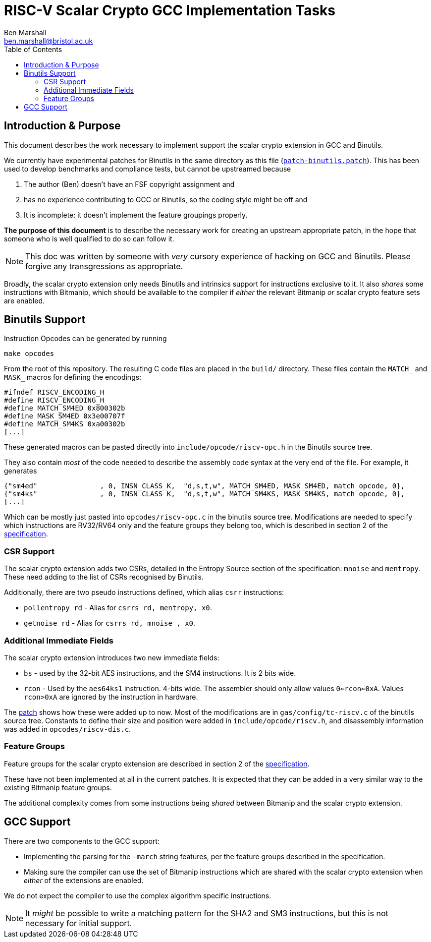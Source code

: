 
= RISC-V Scalar Crypto GCC Implementation Tasks
Ben Marshall <ben.marshall@bristol.ac.uk>
:toc:

== Introduction & Purpose

This document describes the work necessary to implement support
the scalar crypto extension in GCC and Binutils.

We currently have experimental patches for Binutils in the same
directory as this file (link:patch-binutils.patch[`patch-binutils.patch`]).
This has been used to develop benchmarks and compliance tests, but
cannot be upstreamed because

1. The author (Ben) doesn't have an FSF copyright assignment and

2. has no experience contributing to GCC or Binutils, so the coding
   style might be off and

3. It is incomplete: it doesn't implement the feature groupings properly.

*The purpose of this document* is to describe the necessary work
for creating an upstream appropriate patch, in the hope that someone who
is well qualified to do so can follow it.

NOTE: This doc was written by someone with _very_ cursory experience
of hacking on GCC and Binutils. Please forgive any transgressions as
appropriate.

Broadly, the scalar crypto extension only needs Binutils and intrinsics
support for instructions exclusive to it.
It also _shares_ some instructions with Bitmanip, which should be available
to the compiler if _either_ the relevant Bitmanip _or_ scalar crypto
feature sets are enabled.

== Binutils Support

Instruction Opcodes can be generated by running

  make opcodes

From the root of this repository. The resulting C code files are placed
in the `build/` directory.
These files contain the `MATCH_` and `MASK_` macros for defining the
encodings:

 #ifndef RISCV_ENCODING_H
 #define RISCV_ENCODING_H
 #define MATCH_SM4ED 0x800302b
 #define MASK_SM4ED 0x3e00707f
 #define MATCH_SM4KS 0xa00302b
 [...]

These generated macros can be pasted directly into
`include/opcode/riscv-opc.h`
in the Binutils source tree.

They also contain _most_ of the code needed to describe the assembly code
syntax at the very end of the file. For example, it generates

 {"sm4ed"               , 0, INSN_CLASS_K,  "d,s,t,w", MATCH_SM4ED, MASK_SM4ED, match_opcode, 0},
 {"sm4ks"               , 0, INSN_CLASS_K,  "d,s,t,w", MATCH_SM4KS, MASK_SM4KS, match_opcode, 0},
 [...]

Which can be mostly just pasted into `opcodes/riscv-opc.c` in the
binutils source tree.
Modifications are needed to specify which instructions
are RV32/RV64 only and the feature groups they belong too, which is described
in section 2 of the 
https://github.com/riscv/riscv-crypto/releases[specification].

=== CSR Support

The scalar crypto extension adds two CSRs, detailed in the
Entropy Source section of the specification: `mnoise` and `mentropy`.
These need adding to the list of CSRs recognised by Binutils.

Additionally, there are two pseudo instructions defined, which alias
`csrr` instructions:

* `pollentropy rd` - Alias for `csrrs rd, mentropy, x0`.

* `getnoise    rd` - Alias for `csrrs rd, mnoise  , x0`.

=== Additional Immediate Fields

The scalar crypto extension introduces two new immediate fields:

* `bs` - used by the 32-bit AES instructions, and the SM4 instructions.
  It is 2 bits wide.

* `rcon` - Used by the `aes64ks1` instruction. 4-bits wide. The assembler
  should only allow values `0<=rcon<=0xA`.
  Values `rcon>0xA` are ignored by the instruction in hardware.

The link:patch-binutils.patch[patch] shows how these were added up to now.
Most of the modifications are in `gas/config/tc-riscv.c` of the
binutils source tree.
Constants to define their size and position were added in
`include/opcode/riscv.h`, and disassembly information
was added in `opcodes/riscv-dis.c`.

=== Feature Groups

Feature groups for the scalar crypto extension are described in
section 2 of the 
https://github.com/riscv/riscv-crypto/releases[specification].

These have not been implemented at all in the current patches.
It is expected that they can be added in a very similar way to the
existing Bitmanip feature groups.

The additional complexity comes from some instructions being _shared_
between Bitmanip and the scalar crypto extension.

== GCC Support

There are two components to the GCC support:

* Implementing the parsing for the `-march` string features, per
  the feature groups described in the specification.

* Making sure the compiler can use the set of Bitmanip instructions
  which are shared with the scalar crypto extension when _either_ of
  the extensions are enabled.

We do not expect the compiler to use the complex algorithm specific
instructions.

NOTE: It _might_ be possible to write a matching pattern for the
SHA2 and SM3 instructions, but this is not necessary for initial
support.

